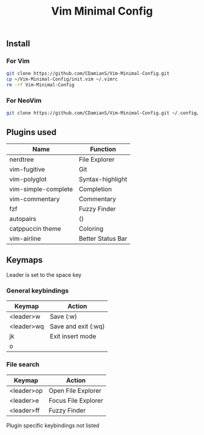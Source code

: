 #+title: Vim Minimal Config
#+description: a minimalist vim config for any system

** Install
*** For Vim

#+begin_src bash
git clone https://github.com/CDamianS/Vim-Minimal-Config.git
cp ~/Vim-Minimal-Config/init.vim ~/.vimrc
rm -rf Vim-Minimal-Config
#+end_src

*** For NeoVim

#+begin_src bash
git clone https://github.com/CDamianS/Vim-Minimal-Config.git ~/.config/nvim
#+end_src

** Plugins used
| Name                | Function          |
|---------------------+-------------------|
| nerdtree            | File Explorer     |
| vim-fugitive        | Git               |
| vim-polyglot        | Syntax-highlight  |
| vim-simple-complete | Completion        |
| vim-commentary      | Commentary        |
| fzf                 | Fuzzy Finder      |
| autopairs           | ()                |
| catppuccin theme    | Coloring          |
| vim-airline         | Better Status Bar |

** Keymaps
Leader is set to the space key
*** General keybindings
| Keymap     | Action              |
|------------+---------------------|
| <leader>w  | Save (:w)           |
| <leader>wq | Save and exit (:wq) |
| jk         | Exit insert mode    |
| o          |                     |

*** File search
| Keymap     | Action              |
|------------+---------------------|
| <leader>op | Open File Explorer  |
| <leader>e  | Focus File Explorer |
| <leader>ff | Fuzzy Finder        |

Plugin specific keybindings not listed

